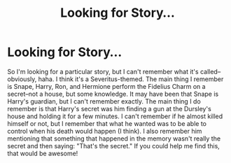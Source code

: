 #+TITLE: Looking for Story...

* Looking for Story...
:PROPERTIES:
:Author: missrosiegirl101
:Score: 2
:DateUnix: 1427302685.0
:DateShort: 2015-Mar-25
:FlairText: Request
:END:
So I'm looking for a particular story, but I can't remember what it's called--obviously, haha. I think it's a Severitus-themed. The main thing I remember is Snape, Harry, Ron, and Hermione perform the Fidelius Charm on a secret--not a house, but some knowledge. It may have been that Snape is Harry's guardian, but I can't remember exactly. The main thing I do remember is that Harry's secret was him finding a gun at the Dursley's house and holding it for a few minutes. I can't remember if he almost killed himself or not, but I remember that what he wanted was to be able to control when his death would happen (I think). I also remember him mentioning that something that happened in the memory wasn't really the secret and then saying: "That's the secret." If you could help me find this, that would be awesome!

